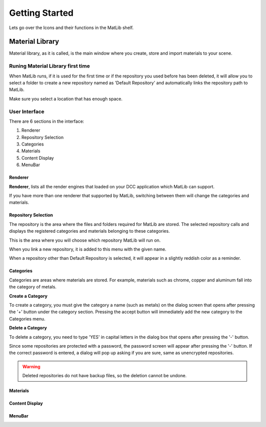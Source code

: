 Getting Started
++++

Lets go over the Icons and their functions in the MatLib shelf.

.. image:: /images/shelf_icons.jpg

Material Library
====

Material library, as it is called, is the main window where you create, store and import materials to your scene.



Runing Material Library first time
----

When MatLib runs, if it is used for the first time or if the repository you used before has been deleted, it will allow you to select a folder to create a new repository named as  'Default Repository' and automatically links the repository path to MatLib.

Make sure you select a location that has enough space.

User Interface
----

.. image:: /images/matlib_ui_explain.png

There are 6 sections in the interface:

#. Renderer
#. Repository Selection
#. Categories
#. Materials
#. Content Display
#. MenuBar

Renderer
____

**Renderer**, lists all the render engines that loaded on your DCC application which MatLib can support.

If you have more than one renderer that supported by MatLib, switching between them will change the categories and materials.

Repository Selection
____

The repository is the area where the files and folders required for MatLib are stored. The selected repository calls and displays the registered categories and materials belonging to these categories.

This is the area where you will choose which repository MatLib will run on.

.. tip:: 

When you link a new repository, it is added to this menu with the given name.

When a repository other than Default Repository is selected, it will appear in a slightly reddish color as a reminder.


Categories
____

Categories are areas where materials are stored. For example, materials such as chrome, copper and aluminum fall into the category of metals.

**Create a Category**

To create a category, you must give the category a name (such as metals) on the dialog screen that opens after pressing the '+' button under the category section.
Pressing the accept button will immediately add the new category to the Categories menu.

**Delete a Category**

To delete a category, you need to type 'YES' in capital letters in the dialog box that opens after pressing the '-' button.

Since some repositories are protected with a password, the password screen will appear after pressing the '-' button. If the correct password is entered, a dialog will pop up asking if you are sure, same as unencrypted repositories.

.. warning::
   Deleted repositories do not have backup files, so the deletion cannot be undone.


Materials
____

Content Display
____

MenuBar
____

